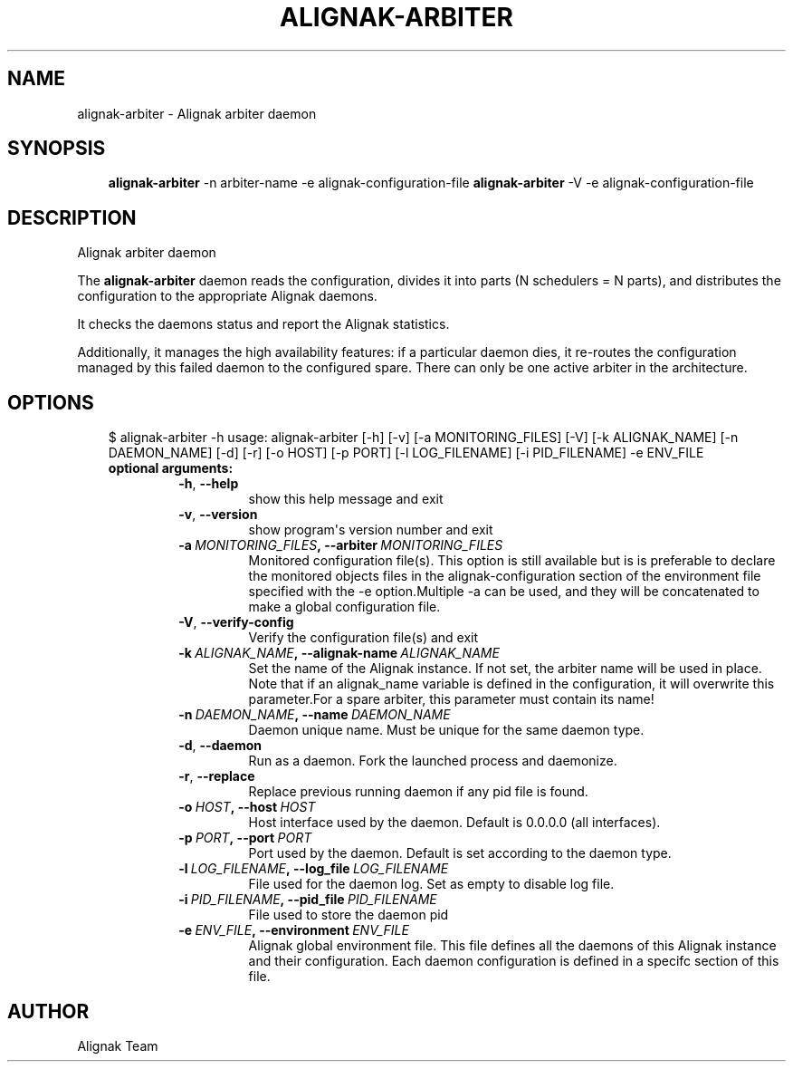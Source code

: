 .\" Man page generated from reStructuredText.
.
.TH ALIGNAK-ARBITER 8 "2018-05-21" "1.1.0" "Alignak commands"
.SH NAME
alignak-arbiter \- Alignak arbiter daemon
.
.nr rst2man-indent-level 0
.
.de1 rstReportMargin
\\$1 \\n[an-margin]
level \\n[rst2man-indent-level]
level margin: \\n[rst2man-indent\\n[rst2man-indent-level]]
-
\\n[rst2man-indent0]
\\n[rst2man-indent1]
\\n[rst2man-indent2]
..
.de1 INDENT
.\" .rstReportMargin pre:
. RS \\$1
. nr rst2man-indent\\n[rst2man-indent-level] \\n[an-margin]
. nr rst2man-indent-level +1
.\" .rstReportMargin post:
..
.de UNINDENT
. RE
.\" indent \\n[an-margin]
.\" old: \\n[rst2man-indent\\n[rst2man-indent-level]]
.nr rst2man-indent-level -1
.\" new: \\n[rst2man-indent\\n[rst2man-indent-level]]
.in \\n[rst2man-indent\\n[rst2man-indent-level]]u
..
.SH SYNOPSIS
.INDENT 0.0
.INDENT 3.5
\fBalignak\-arbiter\fP \-n arbiter\-name \-e alignak\-configuration\-file
\fBalignak\-arbiter\fP \-V \-e alignak\-configuration\-file
.UNINDENT
.UNINDENT
.SH DESCRIPTION
.sp
Alignak arbiter daemon
.sp
The \fBalignak\-arbiter\fP daemon reads the configuration, divides it into parts
(N schedulers = N parts), and distributes the configuration to the appropriate
Alignak daemons.
.sp
It checks the daemons status and report the Alignak statistics.
.sp
Additionally, it manages the high availability features: if a particular daemon dies,
it re\-routes the configuration managed by this failed  daemon to the configured spare.
There can only be one active arbiter in the architecture.
.SH OPTIONS
.INDENT 0.0
.INDENT 3.5
$ alignak\-arbiter \-h
usage: alignak\-arbiter [\-h] [\-v] [\-a MONITORING_FILES] [\-V] [\-k ALIGNAK_NAME] [\-n DAEMON_NAME] [\-d] [\-r] [\-o HOST] [\-p PORT] [\-l LOG_FILENAME] [\-i PID_FILENAME] \-e ENV_FILE
.INDENT 0.0
.TP
.B optional arguments:
.INDENT 7.0
.TP
.B \-h\fP,\fB  \-\-help
show this help message and exit
.TP
.B \-v\fP,\fB  \-\-version
show program\(aqs version number and exit
.TP
.BI \-a \ MONITORING_FILES\fP,\fB \ \-\-arbiter \ MONITORING_FILES
Monitored configuration file(s). This option is still
available but is is preferable to declare the
monitored objects files in the alignak\-configuration
section of the environment file specified with the \-e
option.Multiple \-a can be used, and they will be
concatenated to make a global configuration file.
.TP
.B \-V\fP,\fB  \-\-verify\-config
Verify the configuration file(s) and exit
.TP
.BI \-k \ ALIGNAK_NAME\fP,\fB \ \-\-alignak\-name \ ALIGNAK_NAME
Set the name of the Alignak instance. If not set, the
arbiter name will be used in place. Note that if an
alignak_name variable is defined in the configuration,
it will overwrite this parameter.For a spare arbiter,
this parameter must contain its name!
.TP
.BI \-n \ DAEMON_NAME\fP,\fB \ \-\-name \ DAEMON_NAME
Daemon unique name. Must be unique for the same daemon
type.
.TP
.B \-d\fP,\fB  \-\-daemon
Run as a daemon. Fork the launched process and
daemonize.
.TP
.B \-r\fP,\fB  \-\-replace
Replace previous running daemon if any pid file is
found.
.TP
.BI \-o \ HOST\fP,\fB \ \-\-host \ HOST
Host interface used by the daemon. Default is 0.0.0.0
(all interfaces).
.TP
.BI \-p \ PORT\fP,\fB \ \-\-port \ PORT
Port used by the daemon. Default is set according to
the daemon type.
.TP
.BI \-l \ LOG_FILENAME\fP,\fB \ \-\-log_file \ LOG_FILENAME
File used for the daemon log. Set as empty to disable
log file.
.TP
.BI \-i \ PID_FILENAME\fP,\fB \ \-\-pid_file \ PID_FILENAME
File used to store the daemon pid
.TP
.BI \-e \ ENV_FILE\fP,\fB \ \-\-environment \ ENV_FILE
Alignak global environment file. This file defines all
the daemons of this Alignak instance and their
configuration. Each daemon configuration is defined in
a specifc section of this file.
.UNINDENT
.UNINDENT
.UNINDENT
.UNINDENT
.SH AUTHOR
Alignak Team
.\" Generated by docutils manpage writer.
.
